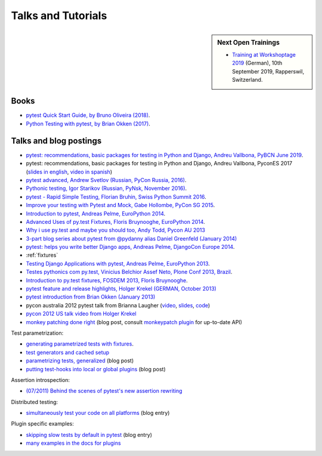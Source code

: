 
Talks and Tutorials
==========================

.. sidebar:: Next Open Trainings

   - `Training at Workshoptage 2019 <https://workshoptage.ch/workshops/2019/test-driven-development-fuer-python-mit-pytest/>`_ (German), 10th September 2019, Rapperswil, Switzerland.

.. _`funcargs`: funcargs.html

Books
---------------------------------------------

- `pytest Quick Start Guide, by Bruno Oliveira (2018)
  <https://www.packtpub.com/web-development/pytest-quick-start-guide>`_.

- `Python Testing with pytest, by Brian Okken (2017)
  <https://pragprog.com/book/bopytest/python-testing-with-pytest>`_.

Talks and blog postings
---------------------------------------------

- `pytest: recommendations, basic packages for testing in Python and Django, Andreu Vallbona, PyBCN June 2019 <https://www.slideshare.net/AndreuVallbonaPlazas/pybcn-pytest-recomendaciones-paquetes-bsicos-para-testing-en-python-y-django>`_.

- pytest: recommendations, basic packages for testing in Python and Django, Andreu Vallbona, PyconES 2017 (`slides in english <http://talks.apsl.io/testing-pycones-2017/>`_, `video in spanish <https://www.youtube.com/watch?v=K20GeR-lXDk>`_)

- `pytest advanced, Andrew Svetlov (Russian, PyCon Russia, 2016)
  <https://www.youtube.com/watch?v=7KgihdKTWY4>`_.

- `Pythonic testing, Igor Starikov (Russian, PyNsk, November 2016)
  <https://www.youtube.com/watch?v=_92nfdd5nK8>`_.

- `pytest - Rapid Simple Testing, Florian Bruhin, Swiss Python Summit 2016
  <https://www.youtube.com/watch?v=rCBHkQ_LVIs>`_.

- `Improve your testing with Pytest and Mock, Gabe Hollombe, PyCon SG 2015
  <https://www.youtube.com/watch?v=RcN26hznmk4>`_.

- `Introduction to pytest, Andreas Pelme, EuroPython 2014
  <https://www.youtube.com/watch?v=LdVJj65ikRY>`_.

- `Advanced Uses of py.test Fixtures, Floris Bruynooghe, EuroPython
  2014 <https://www.youtube.com/watch?v=IBC_dxr-4ps>`_.

- `Why i use py.test and maybe you should too, Andy Todd, Pycon AU 2013
  <https://www.youtube.com/watch?v=P-AhpukDIik>`_

- `3-part blog series about pytest from @pydanny alias Daniel Greenfeld (January
  2014) <http://pydanny.com/pytest-no-boilerplate-testing.html>`_

- `pytest: helps you write better Django apps, Andreas Pelme, DjangoCon
  Europe 2014 <https://www.youtube.com/watch?v=aaArYVh6XSM>`_.

- :ref:`fixtures`

- `Testing Django Applications with pytest, Andreas Pelme, EuroPython
  2013 <https://www.youtube.com/watch?v=aUf8Fkb7TaY>`_.

- `Testes pythonics com py.test, Vinicius Belchior Assef Neto, Plone
  Conf 2013, Brazil <https://www.youtube.com/watch?v=QUKoq2K7bis>`_.

- `Introduction to py.test fixtures, FOSDEM 2013, Floris Bruynooghe
  <https://www.youtube.com/watch?v=bJhRW4eZMco>`_.

- `pytest feature and release highlights, Holger Krekel (GERMAN, October 2013)
  <http://pyvideo.org/video/2429/pytest-feature-and-new-release-highlights>`_

- `pytest introduction from Brian Okken (January 2013)
  <http://pythontesting.net/framework/pytest-introduction/>`_

- pycon australia 2012 pytest talk from Brianna Laugher (`video <http://www.youtube.com/watch?v=DTNejE9EraI>`_, `slides <http://www.slideshare.net/pfctdayelise/funcargs-other-fun-with-pytest>`_, `code <https://gist.github.com/3386951>`_)
- `pycon 2012 US talk video from Holger Krekel <http://www.youtube.com/watch?v=9LVqBQcFmyw>`_

- `monkey patching done right`_ (blog post, consult `monkeypatch plugin`_ for up-to-date API)

Test parametrization:

- `generating parametrized tests with fixtures`_.
- `test generators and cached setup`_
- `parametrizing tests, generalized`_ (blog post)
- `putting test-hooks into local or global plugins`_ (blog post)

Assertion introspection:

- `(07/2011) Behind the scenes of pytest's new assertion rewriting
  <http://pybites.blogspot.com/2011/07/behind-scenes-of-pytests-new-assertion.html>`_

Distributed testing:

- `simultaneously test your code on all platforms`_ (blog entry)

Plugin specific examples:

- `skipping slow tests by default in pytest`_ (blog entry)

- `many examples in the docs for plugins`_

.. _`skipping slow tests by default in pytest`: http://bruynooghe.blogspot.com/2009/12/skipping-slow-test-by-default-in-pytest.html
.. _`many examples in the docs for plugins`: plugins.html
.. _`monkeypatch plugin`: monkeypatch.html
.. _`application setup in test functions with fixtures`: fixture.html#interdependent-fixtures
.. _`simultaneously test your code on all platforms`: http://tetamap.wordpress.com/2009/03/23/new-simultanously-test-your-code-on-all-platforms/
.. _`monkey patching done right`: http://tetamap.wordpress.com/2009/03/03/monkeypatching-in-unit-tests-done-right/
.. _`putting test-hooks into local or global plugins`: http://tetamap.wordpress.com/2009/05/14/putting-test-hooks-into-local-and-global-plugins/
.. _`parametrizing tests, generalized`: http://tetamap.wordpress.com/2009/05/13/parametrizing-python-tests-generalized/
.. _`generating parametrized tests with fixtures`: parametrize.html#test-generators
.. _`test generators and cached setup`: http://bruynooghe.blogspot.com/2010/06/pytest-test-generators-and-cached-setup.html
